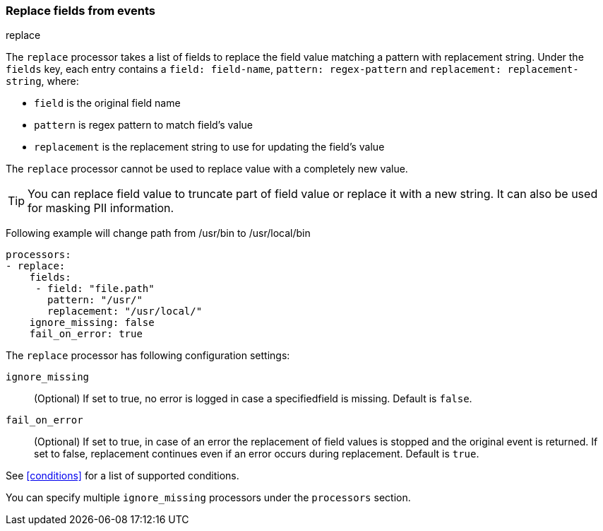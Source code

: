 [[replace-fields]]
=== Replace fields from events

++++
<titleabbrev>replace</titleabbrev>
++++

The `replace` processor takes a list of fields to replace the field value 
matching a pattern with replacement string. Under the `fields` key, each entry 
contains a `field: field-name`, `pattern: regex-pattern` and 
`replacement: replacement-string`, where:

* `field` is the original field name
* `pattern` is regex pattern to match field's value
* `replacement` is the replacement string to use for updating the field's value

The `replace` processor cannot be used to replace value with a completely new value. 

TIP: You can replace field value to truncate part of field value or replace 
it with a new string. It can also be used for masking PII information.

Following example will change path from /usr/bin to /usr/local/bin

[source,yaml]
-------
processors:
- replace:
    fields:
     - field: "file.path"
       pattern: "/usr/"
       replacement: "/usr/local/"
    ignore_missing: false
    fail_on_error: true
-------

The `replace` processor has following configuration settings:

`ignore_missing`:: (Optional) If set to true, no error is logged in case a specifiedfield 
is missing. Default is `false`.

`fail_on_error`:: (Optional) If set to true, in case of an error the replacement of
field values is stopped and the original event is returned. If set to false, replacement
continues even if an error occurs during replacement. Default is `true`.

See <<conditions>> for a list of supported conditions.

You can specify multiple `ignore_missing` processors under the `processors`
section.

